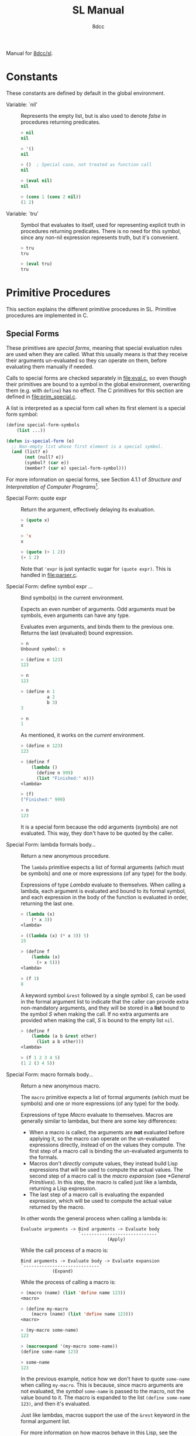 # -*- fill-column: 72; -*-
#+TITLE: SL Manual
#+AUTHOR: 8dcc
#+OPTIONS: toc:2
#+STARTUP: nofold
#+TEXINFO_DIR_CATEGORY: Software development

#+TOC: headlines 2

Manual for [[https://github.com/8dcc/sl][8dcc/sl]].

* Constants

These constants are defined by default in the global environment.

#+begin_comment
TODO: Org fails to export variables named "nil", so we need to add
quotes until it's fixed.

https://list.orgmode.org/878qvbstna.fsf@gmail.com/T/#u
#+end_comment

- Variable: `nil' ::

  Represents the empty list, but is also used to denote /false/ in
  procedures returning predicates.

  #+begin_src lisp
  > nil
  nil

  > '()
  nil

  > ()  ; Special case, not treated as function call
  nil

  > (eval nil)
  nil

  > (cons 1 (cons 2 nil))
  (1 2)
  #+end_src

- Variable: `tru' ::

  Symbol that evaluates to itself, used for representing explicit truth
  in procedures returning predicates. There is no need for this symbol,
  since any non-nil expression represents truth, but it's convenient.

  #+begin_src lisp
  > tru
  tru

  > (eval tru)
  tru
  #+end_src

* Primitive Procedures

This section explains the different primitive procedures in
SL. Primitive procedures are implemented in C.

** Special Forms

These primitives are /special forms/, meaning that special evaluation
rules are used when they are called. What this usually means is that
they receive their arguments un-evaluated so they can operate on them,
before evaluating them manually if needed.

Calls to special forms are checked separately in [[file:eval.c]], so even
though their primitives are bound to a symbol in the global environment,
overwriting them (e.g. with =define=) has no effect. The C primitives for
this section are defined in [[file:prim_special.c]].

A list is interpreted as a special form call when its first element is a
special form symbol:

#+begin_src lisp
(define special-form-symbols
    (list ...))

(defun is-special-form (e)
  ;; Non-empty list whose first element is a special symbol.
  (and (list? e)
       (not (null? e))
       (symbol? (car e))
       (member? (car e) special-form-symbol)))
#+end_src

For more information on special forms, see Section 4.1.1 of /Structure
and Interpretation of Computer Programs/[fn::
[[https://web.mit.edu/6.001/6.037/sicp.pdf#subsection.4.1.1]]].

- Special Form: quote expr ::

  Return the argument, effectively delaying its evaluation.

  #+begin_src lisp
  > (quote x)
  x

  > 'x
  x

  > (quote (+ 1 2))
  (+ 1 2)
  #+end_src

  Note that ='expr= is just syntactic sugar for =(quote expr)=. This is
  handled in [[file:parser.c]].

- Special Form: define symbol expr ... ::

  Bind symbol(s) in the current environment.

  Expects an even number of arguments. Odd arguments must be symbols,
  even arguments can have any type.

  Evaluates even arguments, and binds them to the previous one. Returns
  the last (evaluated) bound expression.

  #+begin_src lisp
  > n
  Unbound symbol: n

  > (define n 123)
  123

  > n
  123

  > (define n 1
            a 2
            b 3)
  3

  > n
  1
  #+end_src

  As mentioned, it works on the /current/ environment.

  #+begin_src lisp
  > (define n 123)
  123

  > (define f
      (lambda ()
        (define n 999)
        (list "Finished:" n)))
  <lambda>

  > (f)
  ("Finished:" 999)

  > n
  123
  #+end_src

  It is a special form because the odd arguments (symbols) are not
  evaluated. This way, they don't have to be quoted by the caller.

- Special Form: lambda formals body... ::

  Return a new anonymous procedure.

  The =lambda= primitive expects a list of formal arguments (which must be
  symbols) and one or more expressions (of any type) for the body.

  Expressions of type /Lambda/ evaluate to themselves. When calling a
  lambda, each argument is evaluated and bound to its formal symbol, and
  each expression in the body of the function is evaluated in order,
  returning the last one.

  #+begin_src lisp
  > (lambda (x)
      (* x 3))
  <lambda>

  > ((lambda (x) (* x 3)) 5)
  15

  > (define f
      (lambda (x)
        (+ x 5)))
  <lambda>

  > (f 3)
  8
  #+end_src

  A keyword symbol =&rest= followed by a single symbol /S/, can be used in
  the formal argument list to indicate that the caller can provide extra
  non-mandatory arguments, and they will be stored in a *list* bound to
  the symbol /S/ when making the call. If no extra arguments are provided
  when making the call, /S/ is bound to the empty list =nil=.

  #+begin_src lisp
  > (define f
      (lambda (a b &rest other)
        (list a b other)))
  <lambda>

  > (f 1 2 3 4 5)
  (1 2 (3 4 5))
  #+end_src

- Special Form: macro formals body... ::

  Return a new anonymous macro.

  The =macro= primitive expects a list of formal arguments (which must be
  symbols) and one or more expressions (of any type) for the body.

  Expressions of type /Macro/ evaluate to themselves. Macros are generally
  similar to lambdas, but there are some key differences:

  - When a macro is called, the arguments are *not* evaluated before
    applying it, so the macro can operate on the un-evaluated
    expressions directly, instead of on the values they compute. The
    first step of a macro call is binding the un-evaluated arguments to
    the formals.
  - Macros don't /directly/ compute values, they instead build Lisp
    expressions that will be used to compute the actual values. The
    second step of a macro call is the /macro expansion/ (see
    [[*General Primitives]]). In this step, the macro is called just like a
    lambda, returning a Lisp expression.
  - The last step of a macro call is evaluating the expanded expression,
    which will be used to compute the actual value returned by the
    macro.

  In other words the general process when calling a lambda is:

  #+begin_example
  Evaluate arguments -> Bind arguments -> Evaluate body
                        `-----------------------------´
                                   (Apply)
  #+end_example

  While the call process of a macro is:

  #+begin_example
  Bind arguments -> Evaluate body -> Evaluate expansion
  `-----------------------------´
              (Expand)
  #+end_example

  While the process of calling a macro is:

  #+begin_src lisp
  > (macro (name) (list 'define name 123))
  <macro>

  > (define my-macro
      (macro (name) (list 'define name 123)))
  <macro>

  > (my-macro some-name)
  123

  > (macroexpand '(my-macro some-name))
  (define some-name 123)

  > some-name
  123
  #+end_src

  In the previous example, notice how we don't have to quote =some-name=
  when calling =my-macro=. This is because, since macro arguments are not
  evaluated, the /symbol/ =some-name= is passed to the macro, not the value
  bound to it. The macro is expanded to the list =(define some-name 123)=,
  and then it's evaluated.

  Just like lambdas, macros support the use of the =&rest= keyword in the
  formal argument list.

  For more information on how macros behave in this Lisp, see the
  [[https://www.gnu.org/software/emacs/manual/html_node/elisp/Macros.html][Emacs Lisp manual]].

- Special Form: begin &rest exprs ::

  Evaluate each argument in order, and return the last result.

  This primitive is a special form for various reasons. When making a
  normal procedure call, the arguments are not required to be evaluated
  in order, when calling =begin=, they are. The fact that it has to
  evaluate the expressions is helpful when combined with something like
  =apply= and a quoted expression (see [[*General Primitives]]).

  #+begin_src lisp
  ;; Arguments not evaluated because it's a special form.
  > (begin
     (define n 123)
     (+ 1 2))
  3

  > n
  123

  ;; Arguments not evaluated because the list is quoted.
  > (apply begin
           '((define n 456)
             (+ 1 2)))
  3

  > n
  456
  #+end_src

- Special Form: if predicate consequent alternative ::

  Return evaluated /consequent/ or /alternative/ depending on whether or not
  /predicate/ evaluated to non-nil or not, respectively.

  #+begin_src lisp
  > (if tru 'abc 'xyz)
  abc

  > (if nil 'abc 'xyz)
  xyz

  > (if (> 5 3)
        (+ 10 20)
        (- 60 50))
  30
  #+end_src

  Note that the /predicate/ is always evaluated, but only the /consequent/
  or the /alternative/ is evaluated afterwards. This is a good example on
  why special forms are necessary, since a normal function call would
  have to evaluate the 3 arguments before applying =if= to them.

- Special Form: or &rest exprs ::

  Evaluates each argument expression in order, and once it finds a
  non-nil result, it stops evaluating and returns it. Returns =nil= if all
  of them evaluated to =nil=, or when called with no arguments.

  #+begin_src lisp
  > (or (> 1 2) (> 3 4) (> 5 6))
  nil

  > (or (> 1 2) (> 3 4) 'hello)
  hello

  > (or)
  nil
  #+end_src

  Note that this primitive does not need to be a special form, since it
  can be built with a macro and =if=.

  #+begin_src lisp
  (defmacro my-or (&rest exprs)
    (if (null? exprs)
        nil
        ;; TODO: Don't overwrite "result", generate unique symbol.
        (list (list 'lambda (list 'result)
                    (list 'if
                          'result
                          'result
                          (cons 'my-or (cdr exprs))))
              (car exprs))))
  #+end_src

- Special Form: and &rest exprs ::

  Evaluates each argument expression in order, and if it finds a =nil=
  result, it stops evaluating and returns =nil=. If all arguments
  evaluated to non-nil, returns the last result. Returns =tru= when called
  with no arguments.

  #+begin_src lisp
  > (and (> 1 2) (> 3 4) (> 5 6))
  nil

  > (and (> 4 3) (> 2 1) 'hello)
  hello

  > (and)
  tru
  #+end_src

  Just like with =or=, this primitive does not need to be a special form:

  #+begin_src lisp
  (defmacro my-and (&rest exprs)
    (if (null? exprs)
        tru
        ;; TODO: Don't overwrite "result", generate unique symbol.
        (list (list 'lambda (list 'result)
                    (list 'if
                          'result
                          (if (null? (cdr exprs))
                              'result
                              (cons 'my-and (cdr exprs)))
                          nil))
              (car exprs))))
  #+end_src

** General Primitives

These primitives don't fit into other categories. They are defined in
[[file:prim_general.c]].

- Function: eval expr ::

  Evaluate the specified expression.

  Different expression types have different evaluation rules:

  1. The empty list (=nil=) evaluates to itself.
  2. Non-empty lists are evaluated as procedure calls.
     - If the (un-evaluated) =car= of the list is a special form symbol
       (see [[*Special Forms]]), it passes the un-evaluated =cdr= to the
       corresponding special form primitive.
     - If the (evaluated) =car= of the list is a macro, the macro is
       called with the un-evaluated =cdr= of the list.
     - Otherwise, the arguments are evaluated and the procedure is
       called. If one argument fails to evaluate, evaluation stops.
  3. Symbols evaluate to their bound values in the current
     environment[fn::See also Section 3.2 of SICP.].
  4. Other expression types (numbers, strings, functions, etc.)
     evaluate to themselves.

  Keep in mind that, since =eval= is a normal procedure, its arguments
  will be evaluated before the actual function call is made, so the user
  might need to use the =quote= special form.

  #+begin_src lisp
  (define var 123)

  ;; We are evaluating 123, which evaluates to itself.
  (eval var)

  ;; We are evaluating the symbol "var", which evaluates to 123.
  (eval (quote var))
  #+end_src

  The C /primitive/ is called =prim_eval=, but the actual evaluation process
  is performed by the C function =eval=, defined in [[file:eval.c]].

- Function: apply function arg-list ::

  TODO

- Function: macroexpand quoted-expr ::

  TODO
